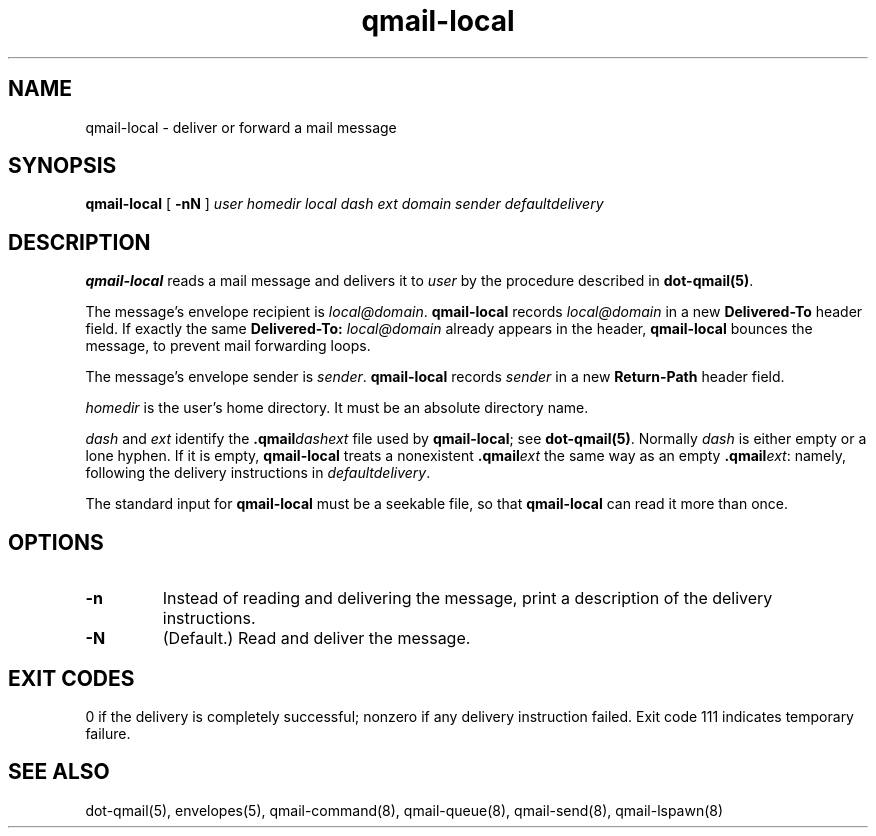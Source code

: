 .TH qmail-local 8
.SH NAME
qmail-local \- deliver or forward a mail message
.SH SYNOPSIS
.B qmail-local
[
.B \-nN
]
.I user
.I homedir
.I local
.I dash
.I ext
.I domain
.I sender
.I defaultdelivery
.SH DESCRIPTION
.B qmail-local
reads a mail message
and delivers it to
.I user
by the procedure described in
.BR dot-qmail(5) .

The message's envelope recipient is
.IR local@domain .
.B qmail-local
records
.I local@domain
in a new
.B Delivered-To
header field.
If exactly the same
.B Delivered-To: \fIlocal@domain
already appears in the header,
.B qmail-local
bounces the message,
to prevent mail forwarding loops.

The message's envelope sender is
.IR sender .
.B qmail-local
records
.I sender
in a new
.B Return-Path
header field.

.I homedir
is the user's home directory.
It must be an absolute directory name.

.I dash
and
.I ext
identify the
.B .qmail\fIdashext
file used by
.BR qmail-local ;
see
.BR dot-qmail(5) .
Normally
.I dash
is either empty or a lone hyphen.
If it is empty,
.B qmail-local
treats a nonexistent
.B .qmail\fIext
the same way as an empty
.BR .qmail\fIext :
namely, following the delivery instructions in
.IR defaultdelivery .

The standard input for
.B qmail-local
must be a seekable file,
so that
.B qmail-local
can read it more than once.
.SH "OPTIONS"
.TP
.B \-n
Instead of reading and delivering the message,
print a description of the delivery instructions.
.TP
.B \-N
(Default.) Read and deliver the message.
.SH "EXIT CODES"
0 if the delivery is completely successful;
nonzero if any delivery instruction failed.
Exit code 111
indicates temporary failure.
.SH "SEE ALSO"
dot-qmail(5),
envelopes(5),
qmail-command(8),
qmail-queue(8),
qmail-send(8),
qmail-lspawn(8)
